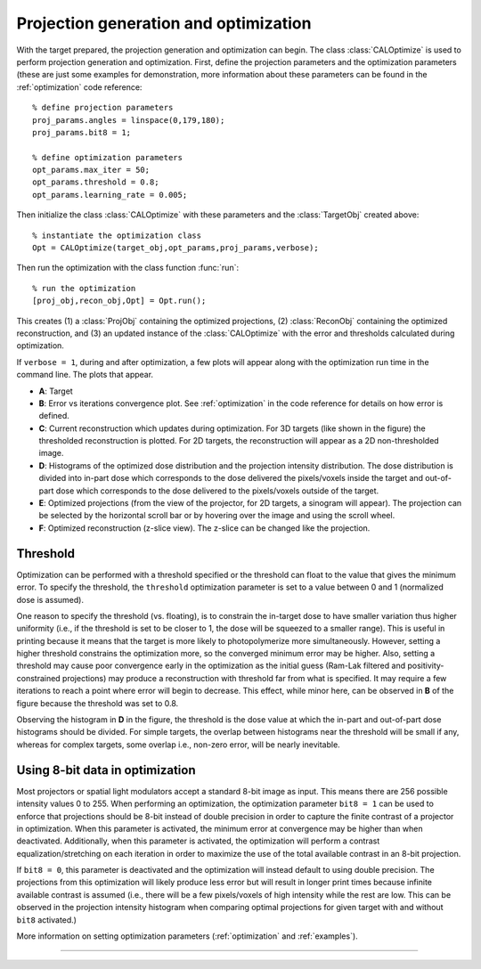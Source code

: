 
.. highlight:: matlab



Projection generation and optimization
######################################

With the target prepared, the projection generation and optimization can begin. The class :class:`CALOptimize` is used to perform projection generation and optimization. First, define the projection parameters and the optimization parameters (these are just some examples for demonstration, more information about these parameters can be found in the :ref:`optimization` code reference:
::
    % define projection parameters
    proj_params.angles = linspace(0,179,180);
    proj_params.bit8 = 1;

    % define optimization parameters
    opt_params.max_iter = 50;
    opt_params.threshold = 0.8;
    opt_params.learning_rate = 0.005;

Then initialize the class :class:`CALOptimize` with these parameters and the :class:`TargetObj` created above:
::
    % instantiate the optimization class
    Opt = CALOptimize(target_obj,opt_params,proj_params,verbose);

Then run the optimization with the class function :func:`run`:
::
    % run the optimization
    [proj_obj,recon_obj,Opt] = Opt.run();

This creates (1) a :class:`ProjObj` containing the optimized projections, (2) :class:`ReconObj` containing the optimized reconstruction, and (3) 
an updated instance of the :class:`CALOptimize` with the error and thresholds calculated during optimization.

If ``verbose = 1``, during and after optimization, a few plots will appear along with the optimization run time in the command line. The plots
that appear.

.. image:: images/figure_layout.png
   :width: 1000

* **A**: Target 
* **B**: Error vs iterations convergence plot. See :ref:`optimization` in the code reference for details on how error is defined.
* **C**: Current reconstruction which updates during optimization. For 3D targets (like shown in the figure) the thresholded reconstruction is plotted. For 2D targets, the reconstruction will appear as a 2D non-thresholded image.
* **D**: Histograms of the optimized dose distribution and the projection intensity distribution. The dose distribution is divided into in-part dose which corresponds to the dose delivered the pixels/voxels inside the target and out-of-part dose which corresponds to the dose delivered to the pixels/voxels outside of the target.
* **E**: Optimized projections (from the view of the projector, for 2D targets, a sinogram will appear). The projection can be selected by the horizontal scroll bar or by hovering over the image and using the scroll wheel.
* **F**: Optimized reconstruction (z-slice view). The z-slice can be changed like the projection. 


Threshold
---------

Optimization can be performed with a threshold specified or the threshold can float to the value that gives the minimum error. To specify the threshold, the ``threshold`` optimization parameter is set to a value between 0 and 1 (normalized dose is assumed). 

One reason to specify the threshold (vs. floating), is to constrain the in-target dose to have smaller variation thus higher uniformity (i.e., if the threshold is set to be closer to 1, the dose will be squeezed to a smaller range). This is useful in printing because it means that the target is more likely to photopolymerize more simultaneously. However, setting a higher threshold constrains the optimization more, so the converged minimum error may be higher. Also, setting a threshold may cause poor convergence early in the optimization as the initial guess (Ram-Lak filtered and positivity-constrained projections) may produce a reconstruction with threshold far from what is specified. It may require a few iterations to reach a point where error will begin to decrease. This effect, while minor here, can be observed in **B** of the figure because the threshold was set to 0.8.

Observing the histogram in **D** in the figure, the threshold is the dose value at which the in-part and out-of-part dose histograms should be divided. For simple targets, the overlap between histograms near the threshold will be small if any, whereas for complex targets, some overlap i.e., non-zero error, will be nearly inevitable.


Using 8-bit data in optimization
--------------------------------

Most projectors or spatial light modulators accept a standard 8-bit image as input. This means there are 256 possible intensity values 0 to 255. When performing an optimization, the optimization parameter ``bit8 = 1`` can be used to enforce that projections should be 8-bit instead of double precision in order to capture the finite contrast of a projector in optimization. When this parameter is activated, the minimum error at convergence may be higher than when deactivated. Additionally, when this parameter is activated, the optimization will perform a contrast equalization/stretching on each iteration in order to maximize the use of the total available contrast in an 8-bit projection. 

If ``bit8 = 0``, this parameter is deactivated and the optimization will instead default to using double precision. The projections from this optimization will likely produce less error but will result in longer print times because infinite available contrast is assumed (i.e., there will be a few pixels/voxels of high intensity while the rest are low. This can be observed in the projection intensity histogram when comparing optimal projections for given target with and without ``bit8`` activated.)

More information on setting optimization parameters (:ref:`optimization` and :ref:`examples`).

----
